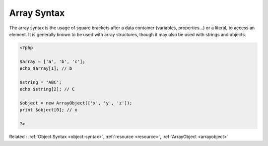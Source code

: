 .. _array-syntax:
.. _array-notation:
.. meta::
	:description:
		Array Syntax: The array syntax is the usage of square brackets after a data container (variables, properties.
	:twitter:card: summary_large_image
	:twitter:site: @exakat
	:twitter:title: Array Syntax
	:twitter:description: Array Syntax: The array syntax is the usage of square brackets after a data container (variables, properties
	:twitter:creator: @exakat
	:twitter:image:src: https://php-dictionary.readthedocs.io/en/latest/_static/logo.png
	:og:image: https://php-dictionary.readthedocs.io/en/latest/_static/logo.png
	:og:title: Array Syntax
	:og:type: article
	:og:description: The array syntax is the usage of square brackets after a data container (variables, properties
	:og:url: https://php-dictionary.readthedocs.io/en/latest/dictionary/array-syntax.ini.html
	:og:locale: en
.. raw:: html

	<script type="application/ld+json">{"@context":"https:\/\/schema.org","@graph":[{"@type":"WebPage","@id":"https:\/\/php-dictionary.readthedocs.io\/en\/latest\/tips\/debug_zval_dump.html","url":"https:\/\/php-dictionary.readthedocs.io\/en\/latest\/tips\/debug_zval_dump.html","name":"Array Syntax","isPartOf":{"@id":"https:\/\/www.exakat.io\/"},"datePublished":"Fri, 29 Aug 2025 20:06:22 +0000","dateModified":"Fri, 29 Aug 2025 20:06:22 +0000","description":"The array syntax is the usage of square brackets after a data container (variables, properties","inLanguage":"en-US","potentialAction":[{"@type":"ReadAction","target":["https:\/\/php-dictionary.readthedocs.io\/en\/latest\/dictionary\/Array Syntax.html"]}]},{"@type":"WebSite","@id":"https:\/\/www.exakat.io\/","url":"https:\/\/www.exakat.io\/","name":"Exakat","description":"Smart PHP static analysis","inLanguage":"en-US"}]}</script>


Array Syntax
------------

The array syntax is the usage of square brackets after a data container (variables, properties...) or a literal, to access an element. It is generally known to be used with array structures, though it may also be used with strings and objects.

.. code-block:: php
   
   <?php
   
   $array = ['a', 'b', 'c'];
   echo $array[1]; // b
   
   $string = 'ABC';
   echo $string[2]; // C
   
   $object = new ArrayObject(['x', 'y', 'z']);
   print $object[0]; // x
   
   ?>


Related : :ref:`Object Syntax <object-syntax>`, :ref:`resource <resource>`, :ref:`ArrayObject <arrayobject>`
